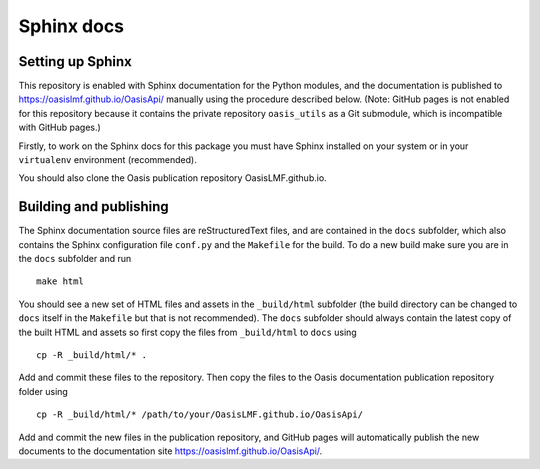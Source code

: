 ===========
Sphinx docs
===========

Setting up Sphinx
-----------------

This repository is enabled with Sphinx documentation for the Python
modules, and the documentation is published to
https://oasislmf.github.io/OasisApi/ manually using the procedure
described below. (Note: GitHub pages is not enabled for this repository
because it contains the private repository \ ``oasis_utils``\  as a Git
submodule, which is incompatible with GitHub pages.)

Firstly, to work on the Sphinx docs for this package you must have
Sphinx installed on your system or in your ``virtualenv`` environment
(recommended).

You should also clone the Oasis publication repository
OasisLMF.github.io.

Building and publishing
-----------------------

The Sphinx documentation source files are reStructuredText files, and
are contained in the ``docs`` subfolder, which also contains the Sphinx
configuration file ``conf.py`` and the ``Makefile`` for the build. To do
a new build make sure you are in the ``docs`` subfolder and run

::

    make html

You should see a new set of HTML files and assets in the ``_build/html``
subfolder (the build directory can be changed to ``docs`` itself in the
``Makefile`` but that is not recommended). The ``docs`` subfolder should
always contain the latest copy of the built HTML and assets so first
copy the files from ``_build/html`` to ``docs`` using

::

    cp -R _build/html/* .

Add and commit these files to the repository. Then copy the files to the
Oasis documentation publication repository folder using

::

    cp -R _build/html/* /path/to/your/OasisLMF.github.io/OasisApi/

Add and commit the new files in the publication repository, and GitHub
pages will automatically publish the new documents to the documentation
site https://oasislmf.github.io/OasisApi/.